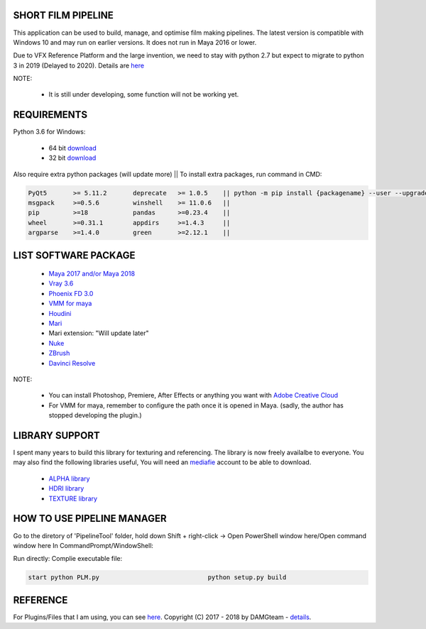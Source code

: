 SHORT FILM PIPELINE
===================

.. image:: https://github.com/vtta2008/DAMGTEAM/blob/master/__rc__/imgs/tags/python.tag.png
    :target: https://www.anaconda.com/download/

.. image:: https://github.com/vtta2008/DAMGTEAM/blob/master/__rc__/imgs/tags/version.tag.png
    :target: https://github.com/vtta2008/PipelineTool/releases

.. image:: https://github.com/vtta2008/DAMGTEAM/blob/master/__rc__/imgs/tags/licence.tag.png
    :target: https://github.com/vtta2008/PipelineTool/blob/master/LICENSE

This application can be used to build, manage, and optimise film making pipelines. The latest version is compatible
with Windows 10 and may run on earlier versions. It does not run in Maya 2016 or lower.

Due to VFX Reference Platform and the large invention, we need to stay with python 2.7 but expect to migrate to python 3 in 2019 (Delayed to 2020).
Details are `here <http://www.vfxplatform.com>`_

NOTE:

    - It is still under developing, some function will not be working yet.

REQUIREMENTS
============

Python 3.6 for Windows:

    - 64 bit `download <https://repo.anaconda.com/archive/Anaconda3-5.2.0-Windows-x86_64.exe>`_

    - 32 bit `download <https://repo.anaconda.com/archive/Anaconda3-5.2.0-Windows-x86.exe>`_

Also require extra python packages (will update more)   || To install extra packages, run command in CMD:

.. code:: bash

    PyQt5       >= 5.11.2       deprecate   >= 1.0.5    || python -m pip install {packagename} --user --upgrade
    msgpack     >=0.5.6         winshell    >= 11.0.6   ||
    pip         >=18            pandas      >=0.23.4    ||
    wheel       >=0.31.1        appdirs     >=1.4.3     ||
    argparse    >=1.4.0         green       >=2.12.1    ||

LIST SOFTWARE PACKAGE
======================

    - `Maya 2017 and/or Maya 2018 <https://www.autodesk.com/education/free-software/maya>`_
    - `Vray 3.6 <https://www.chaosgroup.com/vray/maya>`_
    - `Phoenix FD 3.0 <https://www.chaosgroup.com/phoenix-fd/maya>`_
    - `VMM for maya <https://www.mediafire.com/#gu9s1tbb2u4g9>`_
    - `Houdini <https://www.sidefx.com/download/>`_
    - `Mari <https://www.foundry.com/products/mari>`_
    - Mari extension: "Will update later"
    - `Nuke <https://www.foundry.com/products/nuke>`_
    - `ZBrush <https://pixologic.com/zbrush/downloadcenter/>`_
    - `Davinci Resolve <https://www.blackmagicdesign.com/nz/products/davinciresolve/>`_

NOTE:

    - You can install Photoshop, Premiere, After Effects or anything you want with `Adobe Creative Cloud <https://www.adobe.com/creativecloud/catalog/desktop.html>`_
    - For VMM for maya, remember to configure the path once it is opened in Maya. (sadly, the author has stopped developing the plugin.)

LIBRARY SUPPORT
===============

I spent many years to build this library for texturing and referencing. The library is now freely availalbe to everyone.
You may also find the following libraries useful, You will need an `mediafie <https://mediafire.com>`_ account to be able to download.

    - `ALPHA library <https://www.mediafire.com/#21br3oz8gf44j>`_
    - `HDRI library <https://www.mediafire.com/#33moon9n0qagc>`_
    - `TEXTURE library <https://www.mediafire.com/#v5t32j935afg7>`_

HOW TO USE PIPELINE MANAGER
===========================

Go to the diretory of 'PipelineTool' folder, hold down Shift + right-click -> Open PowerShell window here/Open command window here
In CommandPrompt/WindowShell:

Run directly:                                       Complie executable file:

.. code:: bash

    start python PLM.py                             python setup.py build

REFERENCE
=========

For Plugins/Files that I am using, you can see `here <appData/docs/reference>`_.
Copyright (C) 2017 - 2018 by DAMGteam - `details <appData/docs/copyright>`_.